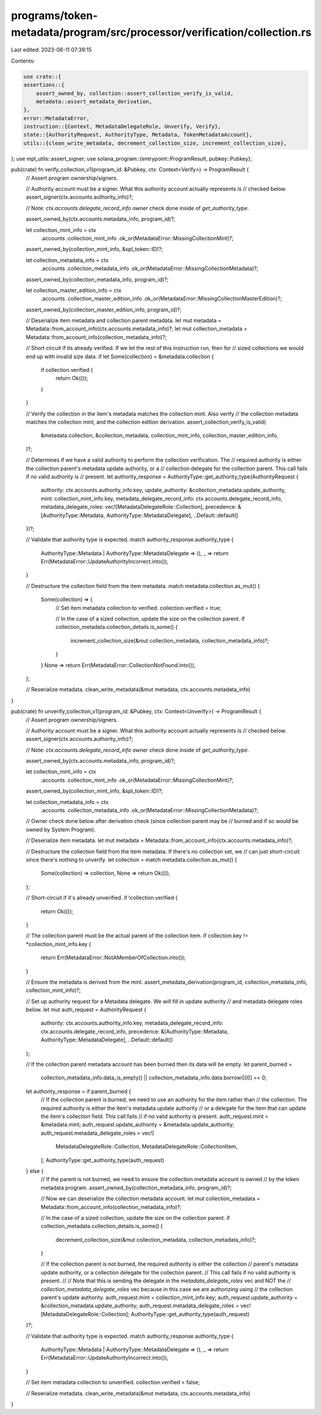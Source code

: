 programs/token-metadata/program/src/processor/verification/collection.rs
========================================================================

Last edited: 2023-08-11 07:39:15

Contents:

.. code-block:: rs

    use crate::{
    assertions::{
        assert_owned_by, collection::assert_collection_verify_is_valid,
        metadata::assert_metadata_derivation,
    },
    error::MetadataError,
    instruction::{Context, MetadataDelegateRole, Unverify, Verify},
    state::{AuthorityRequest, AuthorityType, Metadata, TokenMetadataAccount},
    utils::{clean_write_metadata, decrement_collection_size, increment_collection_size},
};
use mpl_utils::assert_signer;
use solana_program::{entrypoint::ProgramResult, pubkey::Pubkey};

pub(crate) fn verify_collection_v1(program_id: &Pubkey, ctx: Context<Verify>) -> ProgramResult {
    // Assert program ownership/signers.

    // Authority account must be a signer.  What this authority account actually represents is
    // checked below.
    assert_signer(ctx.accounts.authority_info)?;

    // Note: `ctx.accounts.delegate_record_info` owner check done inside of `get_authority_type`.

    assert_owned_by(ctx.accounts.metadata_info, program_id)?;

    let collection_mint_info = ctx
        .accounts
        .collection_mint_info
        .ok_or(MetadataError::MissingCollectionMint)?;
    assert_owned_by(collection_mint_info, &spl_token::ID)?;

    let collection_metadata_info = ctx
        .accounts
        .collection_metadata_info
        .ok_or(MetadataError::MissingCollectionMetadata)?;
    assert_owned_by(collection_metadata_info, program_id)?;

    let collection_master_edition_info = ctx
        .accounts
        .collection_master_edition_info
        .ok_or(MetadataError::MissingCollectionMasterEdition)?;
    assert_owned_by(collection_master_edition_info, program_id)?;

    // Deserialize item metadata and collection parent metadata.
    let mut metadata = Metadata::from_account_info(ctx.accounts.metadata_info)?;
    let mut collection_metadata = Metadata::from_account_info(collection_metadata_info)?;

    // Short circuit if its already verified.  If we let the rest of this instruction run, then for
    // sized collections we would end up with invalid size data.
    if let Some(collection) = &metadata.collection {
        if collection.verified {
            return Ok(());
        }
    }

    // Verify the collection in the item's metadata matches the collection mint.  Also verify
    // the collection metadata matches the collection mint, and the collection edition derivation.
    assert_collection_verify_is_valid(
        &metadata.collection,
        &collection_metadata,
        collection_mint_info,
        collection_master_edition_info,
    )?;

    // Determines if we have a valid authority to perform the collection verification.  The
    // required authority is either the collection parent's metadata update authority, or a
    // collection delegate for the collection parent.  This call fails if no valid authority is
    // present.
    let authority_response = AuthorityType::get_authority_type(AuthorityRequest {
        authority: ctx.accounts.authority_info.key,
        update_authority: &collection_metadata.update_authority,
        mint: collection_mint_info.key,
        metadata_delegate_record_info: ctx.accounts.delegate_record_info,
        metadata_delegate_roles: vec![MetadataDelegateRole::Collection],
        precedence: &[AuthorityType::Metadata, AuthorityType::MetadataDelegate],
        ..Default::default()
    })?;

    // Validate that authority type is expected.
    match authority_response.authority_type {
        AuthorityType::Metadata | AuthorityType::MetadataDelegate => (),
        _ => return Err(MetadataError::UpdateAuthorityIncorrect.into()),
    }

    // Destructure the collection field from the item metadata.
    match metadata.collection.as_mut() {
        Some(collection) => {
            // Set item metadata collection to verified.
            collection.verified = true;

            // In the case of a sized collection, update the size on the collection parent.
            if collection_metadata.collection_details.is_some() {
                increment_collection_size(&mut collection_metadata, collection_metadata_info)?;
            }
        }
        None => return Err(MetadataError::CollectionNotFound.into()),
    };

    // Reserialize metadata.
    clean_write_metadata(&mut metadata, ctx.accounts.metadata_info)
}

pub(crate) fn unverify_collection_v1(program_id: &Pubkey, ctx: Context<Unverify>) -> ProgramResult {
    // Assert program ownership/signers.

    // Authority account must be a signer.  What this authority account actually represents is
    // checked below.
    assert_signer(ctx.accounts.authority_info)?;

    // Note: `ctx.accounts.delegate_record_info` owner check done inside of `get_authority_type`.

    assert_owned_by(ctx.accounts.metadata_info, program_id)?;

    let collection_mint_info = ctx
        .accounts
        .collection_mint_info
        .ok_or(MetadataError::MissingCollectionMint)?;
    assert_owned_by(collection_mint_info, &spl_token::ID)?;

    let collection_metadata_info = ctx
        .accounts
        .collection_metadata_info
        .ok_or(MetadataError::MissingCollectionMetadata)?;
    // Owner check done below after derivation check (since collection parent may be
    // burned and if so would be owned by System Program).

    // Deserialize item metadata.
    let mut metadata = Metadata::from_account_info(ctx.accounts.metadata_info)?;

    // Destructure the collection field from the item metadata.  If there's no collection set, we
    // can just short-circuit since there's nothing to unverify.
    let collection = match metadata.collection.as_mut() {
        Some(collection) => collection,
        None => return Ok(()),
    };

    // Short-circuit if it's already unverified.
    if !collection.verified {
        return Ok(());
    }

    // The collection parent must be the actual parent of the collection item.
    if collection.key != *collection_mint_info.key {
        return Err(MetadataError::NotAMemberOfCollection.into());
    }

    // Ensure the metadata is derived from the mint.
    assert_metadata_derivation(program_id, collection_metadata_info, collection_mint_info)?;

    // Set up authority request for a Metadata delegate.  We will fill in update authority
    // and metadata delegate roles below.
    let mut auth_request = AuthorityRequest {
        authority: ctx.accounts.authority_info.key,
        metadata_delegate_record_info: ctx.accounts.delegate_record_info,
        precedence: &[AuthorityType::Metadata, AuthorityType::MetadataDelegate],
        ..Default::default()
    };

    // If the collection parent metadata account has been burned then its data will be empty.
    let parent_burned =
        collection_metadata_info.data_is_empty() || collection_metadata_info.data.borrow()[0] == 0;

    let authority_response = if parent_burned {
        // If the collection parent is burned, we need to use an authority for the item rather than
        // the collection.  The required authority is either the item's metadata update authority
        // or a delegate for the item that can update the item's collection field.  This call fails
        // if no valid authority is present.
        auth_request.mint = &metadata.mint;
        auth_request.update_authority = &metadata.update_authority;
        auth_request.metadata_delegate_roles = vec![
            MetadataDelegateRole::Collection,
            MetadataDelegateRole::CollectionItem,
        ];
        AuthorityType::get_authority_type(auth_request)
    } else {
        // If the parent is not burned, we need to ensure the collection metadata account is owned
        // by the token metadata program.
        assert_owned_by(collection_metadata_info, program_id)?;

        // Now we can deserialize the collection metadata account.
        let mut collection_metadata = Metadata::from_account_info(collection_metadata_info)?;

        // In the case of a sized collection, update the size on the collection parent.
        if collection_metadata.collection_details.is_some() {
            decrement_collection_size(&mut collection_metadata, collection_metadata_info)?;
        }

        // If the collection parent is not burned, the required authority is either the collection
        // parent's metadata update authority, or a collection delegate for the collection parent.
        // This call fails if no valid authority is present.
        //
        // Note that this is sending the delegate in the `metadata_delegate_roles` vec and NOT the
        // `collection_metadata_delegate_roles` vec because in this case we are authorizing using
        // the collection parent's update authority.
        auth_request.mint = collection_mint_info.key;
        auth_request.update_authority = &collection_metadata.update_authority;
        auth_request.metadata_delegate_roles = vec![MetadataDelegateRole::Collection];
        AuthorityType::get_authority_type(auth_request)
    }?;

    // Validate that authority type is expected.
    match authority_response.authority_type {
        AuthorityType::Metadata | AuthorityType::MetadataDelegate => (),
        _ => return Err(MetadataError::UpdateAuthorityIncorrect.into()),
    }

    // Set item metadata collection to unverified.
    collection.verified = false;

    // Reserialize metadata.
    clean_write_metadata(&mut metadata, ctx.accounts.metadata_info)
}


